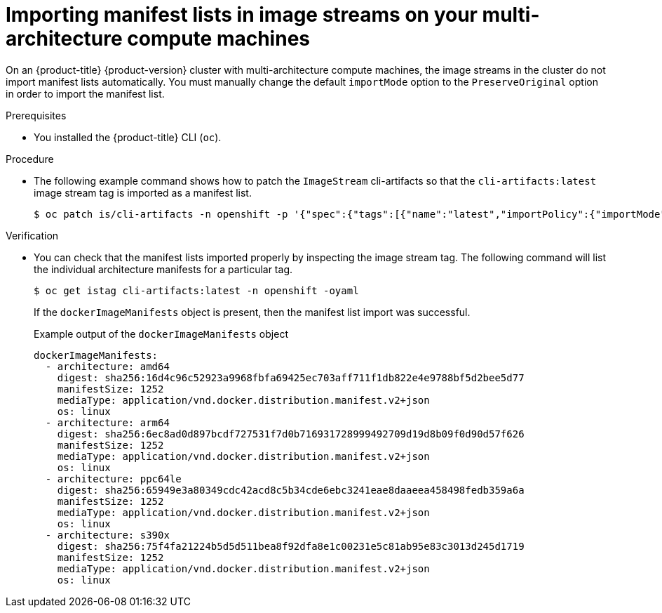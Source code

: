 //Module included in the following assemblies
//
//post_installation_configuration/multi-architecture-configuration.adoc

:_content-type: PROCEDURE
[id="multi-architecture-import-imagestreams_{context}"]

= Importing manifest lists in image streams on your multi-architecture compute machines 

On an {product-title} {product-version} cluster with multi-architecture compute machines, the image streams in the cluster do not import manifest lists automatically. You must manually change the default `importMode` option to the `PreserveOriginal` option in order to import the manifest list.

.Prerequisites 

* You installed the {product-title} CLI (`oc`).

.Procedure 

* The following example command shows how to patch the `ImageStream` cli-artifacts so that the `cli-artifacts:latest` image stream tag is imported as a manifest list.
+
[source,terminal]
----
$ oc patch is/cli-artifacts -n openshift -p '{"spec":{"tags":[{"name":"latest","importPolicy":{"importMode":"PreserveOriginal"}}]}}'
----

.Verification 

* You can check that the manifest lists imported properly by inspecting the image stream tag. The following command will list the individual architecture manifests for a particular tag. 
+
[source,terminal]
----
$ oc get istag cli-artifacts:latest -n openshift -oyaml
----

+ 
If the `dockerImageManifests` object is present, then the manifest list import was successful. 

+
.Example output of the `dockerImageManifests` object
[source, yaml]
----
dockerImageManifests:
  - architecture: amd64
    digest: sha256:16d4c96c52923a9968fbfa69425ec703aff711f1db822e4e9788bf5d2bee5d77
    manifestSize: 1252
    mediaType: application/vnd.docker.distribution.manifest.v2+json
    os: linux
  - architecture: arm64
    digest: sha256:6ec8ad0d897bcdf727531f7d0b716931728999492709d19d8b09f0d90d57f626
    manifestSize: 1252
    mediaType: application/vnd.docker.distribution.manifest.v2+json
    os: linux
  - architecture: ppc64le
    digest: sha256:65949e3a80349cdc42acd8c5b34cde6ebc3241eae8daaeea458498fedb359a6a
    manifestSize: 1252
    mediaType: application/vnd.docker.distribution.manifest.v2+json
    os: linux
  - architecture: s390x
    digest: sha256:75f4fa21224b5d5d511bea8f92dfa8e1c00231e5c81ab95e83c3013d245d1719
    manifestSize: 1252
    mediaType: application/vnd.docker.distribution.manifest.v2+json
    os: linux
----
